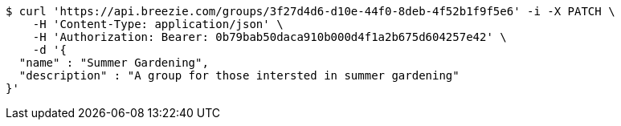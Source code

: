 [source,bash]
----
$ curl 'https://api.breezie.com/groups/3f27d4d6-d10e-44f0-8deb-4f52b1f9f5e6' -i -X PATCH \
    -H 'Content-Type: application/json' \
    -H 'Authorization: Bearer: 0b79bab50daca910b000d4f1a2b675d604257e42' \
    -d '{
  "name" : "Summer Gardening",
  "description" : "A group for those intersted in summer gardening"
}'
----